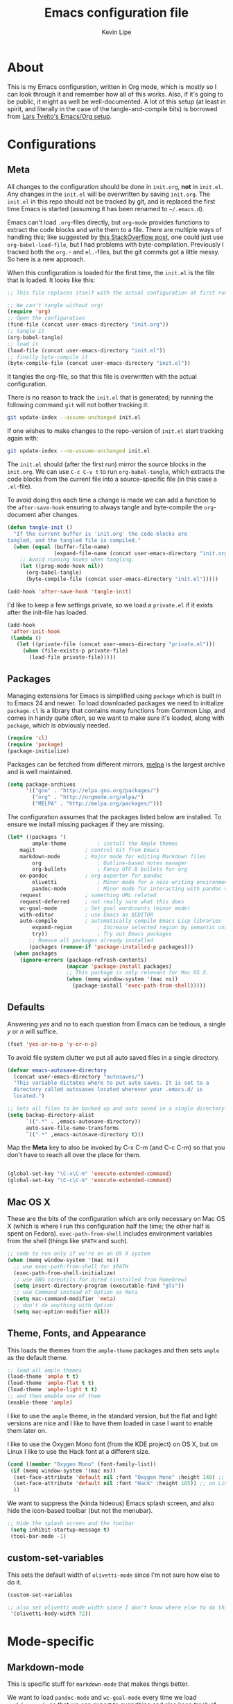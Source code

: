 #+TITLE: Emacs configuration file
#+AUTHOR: Kevin Lipe
#+BABEL: :cache yes
#+PROPERTY: header-args :tangle yes
   
* About

This is my Emacs configuration, written in Org mode, which is mostly so I can look through it and remember how all of this works. Also, if it's going to be public, it might as well be well-documented. A lot of this setup (at least in spirit, and literally in the case of the tangle-and-compile bits) is borrowed from [[https://github.com/larstvei/dot-emacs][Lars Tveito's Emacs/Org setup]].

* Configurations
** Meta

   All changes to the configuration should be done in =init.org=, *not* in
   =init.el=. Any changes in the =init.el= will be overwritten by saving
   =init.org=. The =init.el= in this repo should not be tracked by git, and
   is replaced the first time Emacs is started (assuming it has been renamed
   to =~/.emacs.d=).

   Emacs can't load =.org=-files directly, but =org-mode= provides functions
   to extract the code blocks and write them to a file. There are multiple
   ways of handling this; like suggested by [[http://emacs.stackexchange.com/questions/3143/can-i-use-org-mode-to-structure-my-emacs-or-other-el-configuration-file][this StackOverflow post]], one
   could just use =org-babel-load-file=, but I had problems with
   byte-compilation. Previously I tracked both the =org.=- and =el.=-files,
   but the git commits got a little messy. So here is a new approach.

   When this configuration is loaded for the first time, the ~init.el~ is
   the file that is loaded. It looks like this:

   #+BEGIN_SRC emacs-lisp :tangle no
   ;; This file replaces itself with the actual configuration at first run.

   ;; We can't tangle without org!
   (require 'org)
   ;; Open the configuration
   (find-file (concat user-emacs-directory "init.org"))
   ;; tangle it
   (org-babel-tangle)
   ;; load it
   (load-file (concat user-emacs-directory "init.el"))
   ;; finally byte-compile it
   (byte-compile-file (concat user-emacs-directory "init.el"))
   #+END_SRC

   It tangles the org-file, so that this file is overwritten with the actual
   configuration.

   There is no reason to track the =init.el= that is generated; by running
   the following command =git= will not bother tracking it:

   #+BEGIN_SRC sh :tangle no
   git update-index --assume-unchanged init.el
   #+END_SRC

   If one wishes to make changes to the repo-version of =init.el= start
   tracking again with:

   #+BEGIN_SRC sh :tangle no
   git update-index --no-assume-unchanged init.el
   #+END_SRC

   The =init.el= should (after the first run) mirror the source blocks in
   the =init.org=. We can use =C-c C-v t= to run =org-babel-tangle=, which
   extracts the code blocks from the current file into a source-specific
   file (in this case a =.el=-file).

   To avoid doing this each time a change is made we can add a function to
   the =after-save-hook= ensuring to always tangle and byte-compile the
   =org=-document after changes.

   #+BEGIN_SRC emacs-lisp
   (defun tangle-init ()
     "If the current buffer is 'init.org' the code-blocks are
   tangled, and the tangled file is compiled."
     (when (equal (buffer-file-name)
                  (expand-file-name (concat user-emacs-directory "init.org")))
       ;; Avoid running hooks when tangling.
       (let ((prog-mode-hook nil))
         (org-babel-tangle)
         (byte-compile-file (concat user-emacs-directory "init.el")))))

   (add-hook 'after-save-hook 'tangle-init)
   #+END_SRC

   I'd like to keep a few settings private, so we load a =private.el= if it
   exists after the init-file has loaded.

   #+BEGIN_SRC emacs-lisp
   (add-hook
    'after-init-hook
    (lambda ()
      (let ((private-file (concat user-emacs-directory "private.el")))
        (when (file-exists-p private-file)
          (load-file private-file)))))
   #+END_SRC
 
** Packages

   Managing extensions for Emacs is simplified using =package= which is
   built in to Emacs 24 and newer. To load downloaded packages we need to
   initialize =package=. =cl= is a library that contains many functions from
   Common Lisp, and comes in handy quite often, so we want to make sure it's
   loaded, along with =package=, which is obviously needed.

  #+BEGIN_SRC emacs-lisp
  (require 'cl)
  (require 'package)
  (package-initialize)
  #+END_SRC

   Packages can be fetched from different mirrors, [[http://melpa.milkbox.net/#/][melpa]] is the largest
   archive and is well maintained.

  #+BEGIN_SRC emacs-lisp
   (setq package-archives
         '(("gnu" . "http://elpa.gnu.org/packages/")
           ("org" . "http://orgmode.org/elpa/")
           ("MELPA" . "http://melpa.org/packages/")))
  #+END_SRC

   The configuration assumes that the packages listed below are
   installed. To ensure we install missing packages if they are missing.

   #+BEGIN_SRC emacs-lisp
   (let* ((packages '(
           ample-theme          ; install the Ample themes
	   magit                ; control Git from Emacs
	   markdown-mode        ; Major mode for editing Markdown files
           org                  ; Outline-based notes manager
           org-bullets          ; Fancy UTF-8 bullets for org
	   ox-pandoc            ; org exporter for pandoc
           olivetti             ; Minor mode for a nice writing environment.
           pandoc-mode          ; Minor mode for interacting with pandoc via hydra
	   request              ; something URL related
	   request-deferred     ; not really sure what this does
	   wc-goal-mode         ; Set goal wordcounts (minor mode)
	   with-editor          ; use Emacs as $EDITOR
	   auto-compile         ; automatically compile Emacs Lisp libraries
           expand-region        ; Increase selected region by semantic units
           try))                ; Try out Emacs packages
          ;; Remove all packages already installed
          (packages (remove-if 'package-installed-p packages)))
     (when packages
       (ignore-errors (package-refresh-contents)
                      (mapcar 'package-install packages)
                      ;; This package is only relevant for Mac OS X.
                      (when (memq window-system '(mac ns))
                        (package-install 'exec-path-from-shell)))))
   #+END_SRC

** Defaults

   Answering /yes/ and /no/ to each question from Emacs can be tedious, a
   single /y/ or /n/ will suffice.

   #+BEGIN_SRC emacs-lisp
   (fset 'yes-or-no-p 'y-or-n-p)
   #+END_SRC

   To avoid file system clutter we put all auto saved files in a single
   directory.

   #+BEGIN_SRC emacs-lisp
   (defvar emacs-autosave-directory
     (concat user-emacs-directory "autosaves/")
     "This variable dictates where to put auto saves. It is set to a
     directory called autosaves located wherever your .emacs.d/ is
     located.")

   ;; Sets all files to be backed up and auto saved in a single directory.
   (setq backup-directory-alist
         `((".*" . ,emacs-autosave-directory))
         auto-save-file-name-transforms
         `((".*" ,emacs-autosave-directory t)))
   #+END_SRC

  Map the *Meta* key to also be invoked by C-x C-m (and C-c C-m) so that you don't have to reach all over the place for them.

#+BEGIN_SRC emacs-lisp

(global-set-key "\C-x\C-m" 'execute-extended-command)
(global-set-key "\C-c\C-m" 'execute-extended-command)

#+END_SRC

** Mac OS X

These are the bits of the configuration which are only necessary on Mac OS X (which is where I run this configuration half the time; the other half is spent on Fedora). =exec-path-from-shell= includes environment variables from the shell (things like =$PATH= and such). 

   #+BEGIN_SRC emacs-lisp
;; code to run only if we're on an OS X system
(when (memq window-system '(mac ns))
  ;; use exec-path-from-shell for $PATH
  (exec-path-from-shell-initialize) 
  ;; use GNU coreutils for dired (installed from Homebrew)
  (setq insert-directory-program (executable-find "gls")) 
  ;; use Command instead of Option as Meta
  (setq mac-command-modifier 'meta) 
  ;; don't do anything with Option
  (setq mac-option-modifier nil))
  #+END_SRC

** Theme, Fonts, and Appearance

This loads the themes from the =ample-theme= packages and then sets =ample= as the default theme.

#+BEGIN_SRC emacs-lisp
  ;; load all ample themes
  (load-theme 'ample t t)
  (load-theme 'ample-flat t t)
  (load-theme 'ample-light t t)
  ;; and then emable one of them
  (enable-theme 'ample)
#+END_SRC

I like to use the =ample= theme, in the standard version, but the flat and light versions are nice and I like to have them loaded in case I want to enable them later on.

I like to use the Oxygen Mono font (from the KDE project) on OS X, but on Linux I like to use the Hack font at a different size.

#+BEGIN_SRC emacs-lisp
  (cond ((member "Oxygen Mono" (font-family-list))
   (if (memq window-system '(mac ns))
    (set-face-attribute 'default nil :font "Oxygen Mono" :height 140) ;; on OS X
    (set-face-attribute 'default nil :font "Hack" :height 105)) ;; on Linux
    ))
#+END_SRC

We want to suppress the (kinda hideous) Emacs splash screen, and also hide the icon-based toolbar (but not the menubar).

#+BEGIN_SRC emacs-lisp
  ;; Hide the splash screen and the toolbar
   (setq inhibit-startup-message t)
   (tool-bar-mode -1)
#+END_SRC

** custom-set-variables

This sets the default width of =olivetti-mode= since I'm not sure how else to do it.

#+BEGIN_SRC emacs-lisp
  (custom-set-variables

  ;; also set olivetti mode width since I don't know where else to do this
   '(olivetti-body-width 72))
#+END_SRC

* Mode-specific
** Markdown-mode

This is specific stuff for =markdown-mode= that makes things better.

We want to load =pandoc-mode= and =wc-goal-mode= every time we load =markdown-mode= so that we can export to everything and also keep track of word counts.

#+BEGIN_SRC emacs-lisp
;; set up markdown-mode with the proper minor modes
(add-hook 'markdown-mode-hook 'pandoc-mode)
(add-hook 'markdown-mode-hook 'wc-goal-mode)
#+END_SRC

Whenever a file ends in =text=, =markdown=, =md=, or =mmd=, automatically load =markdown-mode=.

#+BEGIN_SRC emacs-lisp
;; autoload these filetypes as markdown-mode
(autoload 'markdown-mode "markdown-mode"
   "Major mode for editing Markdown files" t)
(add-to-list 'auto-mode-alist '("\\.text\\'" . markdown-mode))
(add-to-list 'auto-mode-alist '("\\.markdown\\'" . markdown-mode))
(add-to-list 'auto-mode-alist '("\\.md\\'" . markdown-mode))
(add-to-list 'auto-mode-alist '("\\.mmd\\'" . markdown-mode))
#+END_SRC

Set up a special keyboard shortcut (that only works on the Mac, but for some reason I'm defining it everywhere) so that C-c m opens the current Markdown file in Marked.app for previewing.

#+BEGIN_SRC emacs-lisp
;; C-c m opens the current file in Marked.app
(defun markdown-preview-file ()
   "run Marked on the current file and revert the buffer"
   (interactive)
   (shell-command
    (format "open -a /Applications/Marked\\ 2.app %s"
            (shell-quote-argument (buffer-file-name))))
   )
 (global-set-key "\C-cm" 'markdown-preview-file)
#+END_SRC

** Visual-line-mode

I want to automatically use =visual-line-mode= if I'm in a mode that is derived from =text-mode= or from =org-mode=.

#+BEGIN_SRC emacs-lisp
  ;; use visual line mode while in anything derived from Text mode or Org
  (add-hook 'text-mode-hook 'visual-line-mode)
  (add-hook 'org-mode-hook 'visual-line-mode)
#+END_SRC

** Org mode

Automatically load Org for =org= files. Also, use C-c a to automatically pull up the Org agenda. Also, use =org-bullets= for fancy UTF-8 bullets instead of ugly ones in Org mode.

#+BEGIN_SRC emacs-lisp
  ;; org mode stuff, including C-c a for agenda
  (add-hook 'org-mode-hook (lambda () (org-bullets-mode 1)))
  (add-to-list 'auto-mode-alist '("\\.org$" . org-mode))
  (define-key global-map "\C-cl" 'org-store-link)
  (define-key global-map "\C-ca" 'org-agenda)
  (setq org-log-done t)

#+END_SRC

** ox-pandoc

Set everything to be a standalone =pandoc= export except for HTML output, which is to be copied and pasted into a blog editor anyway.

#+BEGIN_SRC emacs-lisp
  ;; default options for all output formats
  (setq org-pandoc-options '((standalone . t)))
  ;; cancel above settings only for 'html' format
  (setq org-pandoc-options-for-html '((standalone . nil)))
  ;; special settings for latex-pdf exporter
  (setq org-pandoc-options-for-latex-pdf '((latex-engine . "xelatex")))
#+END_SRC

** nXML mode

A function borrowed from [[http://stackoverflow.com/questions/12492/pretty-printing-xml-files-on-emacs#12534][someone else borrowing it from]] [[http://blog.bookworm.at/2007/03/pretty-print-xml-with-emacs.html][Benjamin Ferrari]] for pretty-printing a region of XML being edited with =nxml-mode=.

#+BEGIN_SRC emacs-lisp
(defun bf-pretty-print-xml-region (begin end)
  "Pretty format XML markup in region. You need to have nxml-mode
http://www.emacswiki.org/cgi-bin/wiki/NxmlMode installed to do
this.  The function inserts linebreaks to separate tags that have
nothing but whitespace between them.  It then indents the markup
by using nxml's indentation rules."
  (interactive "r")
  (save-excursion
      (nxml-mode)
      (goto-char begin)
      (while (search-forward-regexp "\>[ \\t]*\<" nil t) 
        (backward-char) (insert "\n"))
      (indent-region begin end))
    (message "Ah, much better!"))
#+END_SRC

** wc-goal-mode

Set the display for =wc-goal-mode= in the modeline.

#+BEGIN_SRC emacs-lisp
  ;; Set wc-goal-mode modeline display
  (setq wc-goal-modeline-format "WC[%w;%tw/%gw]")
#+END_SRC

* License

  My Emacs configurations written in Org mode. Format based on the Emacs configuration of Lars Tveito.

  Copyright (c) 2015 Kevin Lipe
  Copyright (c) 2013 - 2015 Lars Tveito

  This program is free software: you can redistribute it and/or modify
  it under the terms of the GNU General Public License as published by
  the Free Software Foundation, either version 3 of the License, or
  (at your option) any later version.

  This program is distributed in the hope that it will be useful,
  but WITHOUT ANY WARRANTY; without even the implied warranty of
  MERCHANTABILITY or FITNESS FOR A PARTICULAR PURPOSE.  See the
  GNU General Public License for more details.

  You should have received a copy of the GNU General Public License
  along with this program.  If not, see <http://www.gnu.org/licenses/>.
  
